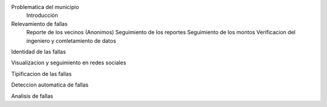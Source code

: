 
Problematica del municipio
    Introducción
    
Relevamiento de fallas
    Reporte de los vecinos (Anonimos)
    Seguimiento de los reportes
    Seguimiento de los montos
    Verificacion del ingeniero y comletamiento de datos
    
Identidad de las fallas

Visualizacion y seguimiento en redes sociales

Tipificacion de las fallas

Deteccion automatica de fallas

Analisis de fallas

